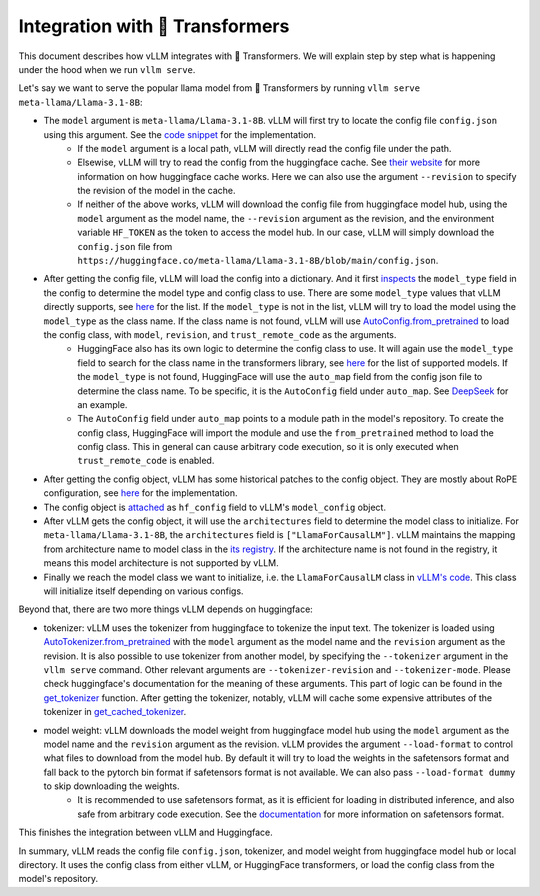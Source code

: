 Integration with 🤗 Transformers
===================================

This document describes how vLLM integrates with 🤗 Transformers. We will explain step by step what is happening under the hood when we run ``vllm serve``.

Let's say we want to serve the popular llama model from 🤗 Transformers by running ``vllm serve meta-llama/Llama-3.1-8B``:

- The ``model`` argument is ``meta-llama/Llama-3.1-8B``. vLLM will first try to locate the config file ``config.json`` using this argument. See the `code snippet <https://github.com/vllm-project/vllm/blob/10b67d865d92e376956345becafc249d4c3c0ab7/vllm/transformers_utils/config.py#L75>`_ for the implementation.
   - If the ``model`` argument is a local path, vLLM will directly read the config file under the path.
   - Elsewise, vLLM will try to read the config from the huggingface cache. See `their website <https://huggingface.co/docs/huggingface_hub/en/package_reference/environment_variables#hfhome>`_ for more information on how huggingface cache works. Here we can also use the argument ``--revision`` to specify the revision of the model in the cache.
   - If neither of the above works, vLLM will download the config file from huggingface model hub, using the ``model`` argument as the model name, the ``--revision`` argument as the revision, and the environment variable ``HF_TOKEN`` as the token to access the model hub. In our case, vLLM will simply download the ``config.json`` file from ``https://huggingface.co/meta-llama/Llama-3.1-8B/blob/main/config.json``.

- After getting the config file, vLLM will load the config into a dictionary. And it first `inspects <https://github.com/vllm-project/vllm/blob/10b67d865d92e376956345becafc249d4c3c0ab7/vllm/transformers_utils/config.py#L189>`_ the ``model_type`` field in the config to determine the model type and config class to use. There are some ``model_type`` values that vLLM directly supports, see `here <https://github.com/vllm-project/vllm/blob/10b67d865d92e376956345becafc249d4c3c0ab7/vllm/transformers_utils/config.py#L48>`_ for the list. If the ``model_type`` is not in the list, vLLM will try to load the model using the ``model_type`` as the class name. If the class name is not found, vLLM will use `AutoConfig.from_pretrained <https://huggingface.co/docs/transformers/en/model_doc/auto#transformers.AutoConfig.from_pretrained>`_ to load the config class, with ``model``, ``revision``, and ``trust_remote_code`` as the arguments.
   - HuggingFace also has its own logic to determine the config class to use. It will again use the ``model_type`` field to search for the class name in the transformers library, see `here <https://github.com/huggingface/transformers/tree/main/src/transformers/models>`_ for the list of supported models. If the ``model_type`` is not found, HuggingFace will use the ``auto_map`` field from the config json file to determine the class name. To be specific, it is the ``AutoConfig`` field under ``auto_map``. See `DeepSeek <https://huggingface.co/deepseek-ai/DeepSeek-V2.5/blob/main/config.json>`_ for an example.
   - The ``AutoConfig`` field under ``auto_map`` points to a module path in the model's repository. To create the config class, HuggingFace will import the module and use the ``from_pretrained`` method to load the config class. This in general can cause arbitrary code execution, so it is only executed when ``trust_remote_code`` is enabled.

- After getting the config object, vLLM has some historical patches to the config object. They are mostly about RoPE configuration, see `here <https://github.com/vllm-project/vllm/blob/127c07480ecea15e4c2990820c457807ff78a057/vllm/transformers_utils/config.py#L244>`_ for the implementation.

- The config object is `attached <https://github.com/vllm-project/vllm/blob/10b67d865d92e376956345becafc249d4c3c0ab7/vllm/config.py#L195>`_ as ``hf_config`` field to vLLM's ``model_config`` object.

- After vLLM gets the config object, it will use the ``architectures`` field to determine the model class to initialize. For ``meta-llama/Llama-3.1-8B``, the ``architectures`` field is ``["LlamaForCausalLM"]``. vLLM maintains the mapping from architecture name to model class in the `its registry <https://github.com/vllm-project/vllm/blob/127c07480ecea15e4c2990820c457807ff78a057/vllm/model_executor/models/registry.py#L56>`_. If the architecture name is not found in the registry, it means this model architecture is not supported by vLLM.

- Finally we reach the model class we want to initialize, i.e. the ``LlamaForCausalLM`` class in `vLLM's code <https://github.com/vllm-project/vllm/blob/127c07480ecea15e4c2990820c457807ff78a057/vllm/model_executor/models/llama.py#L439>`_. This class will initialize itself depending on various configs.

Beyond that, there are two more things vLLM depends on huggingface:

- tokenizer: vLLM uses the tokenizer from huggingface to tokenize the input text. The tokenizer is loaded using `AutoTokenizer.from_pretrained <https://huggingface.co/docs/transformers/en/model_doc/auto#transformers.AutoTokenizer.from_pretrained>`_ with the ``model`` argument as the model name and the ``revision`` argument as the revision. It is also possible to use tokenizer from another model, by specifying the ``--tokenizer`` argument in the ``vllm serve`` command. Other relevant arguments are ``--tokenizer-revision`` and ``--tokenizer-mode``. Please check huggingface's documentation for the meaning of these arguments. This part of logic can be found in the `get_tokenizer <https://github.com/vllm-project/vllm/blob/127c07480ecea15e4c2990820c457807ff78a057/vllm/transformers_utils/tokenizer.py#L87>`_ function. After getting the tokenizer, notably, vLLM will cache some expensive attributes of the tokenizer in `get_cached_tokenizer <https://github.com/vllm-project/vllm/blob/127c07480ecea15e4c2990820c457807ff78a057/vllm/transformers_utils/tokenizer.py#L24>`_.

- model weight: vLLM downloads the model weight from huggingface model hub using the ``model`` argument as the model name and the ``revision`` argument as the revision. vLLM provides the argument ``--load-format`` to control what files to download from the model hub. By default it will try to load the weights in the safetensors format and fall back to the pytorch bin format if safetensors format is not available. We can also pass ``--load-format dummy`` to skip downloading the weights.
   - It is recommended to use safetensors format, as it is efficient for loading in distributed inference, and also safe from arbitrary code execution. See the `documentation <https://huggingface.co/docs/safetensors/en/index>`_ for more information on safetensors format.

This finishes the integration between vLLM and Huggingface.

In summary, vLLM reads the config file ``config.json``, tokenizer, and model weight from huggingface model hub or local directory. It uses the config class from either vLLM, or HuggingFace transformers, or load the config class from the model's repository.
